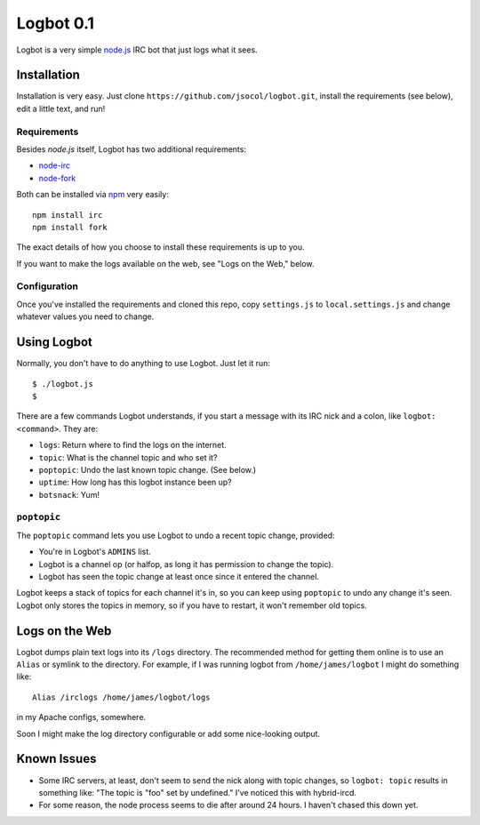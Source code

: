 ==========
Logbot 0.1
==========

Logbot is a very simple `node.js <http://github.com/ry/node>`_ IRC bot that
just logs what it sees.


Installation
============

Installation is very easy. Just clone ``https://github.com/jsocol/logbot.git``,
install the requirements (see below), edit a little text, and run!


Requirements
------------

Besides *node.js* itself, Logbot has two additional requirements:

* `node-irc <http://github.com/martynsmith/node-irc>`_
* `node-fork <https://github.com/ryantenney/node-fork>`_

Both can be installed via `npm <http://github.com/isaacs/npm>`_ very
easily::

    npm install irc
    npm install fork

The exact details of how you choose to install these requirements is up to
you.

If you want to make the logs available on the web, see "Logs on the Web,"
below.


Configuration
-------------

Once you've installed the requirements and cloned this repo, copy ``settings.js``
to ``local.settings.js`` and change whatever values you need to change.


Using Logbot
============

Normally, you don't have to do anything to use Logbot. Just let it run::

    $ ./logbot.js
    $

There are a few commands Logbot understands, if you start a message with its
IRC nick and a colon, like ``logbot: <command>``. They are:

* ``logs``: Return where to find the logs on the internet.
* ``topic``: What is the channel topic and who set it?
* ``poptopic``: Undo the last known topic change. (See below.)
* ``uptime``: How long has this logbot instance been up?
* ``botsnack``: Yum!


``poptopic``
------------

The ``poptopic`` command lets you use Logbot to undo a recent topic change,
provided:

* You're in Logbot's ``ADMINS`` list.

* Logbot is a channel op (or halfop, as long it has permission to change the
  topic).

* Logbot has seen the topic change at least once since it entered the channel.

Logbot keeps a stack of topics for each channel it's in, so you can keep
using ``poptopic`` to undo any change it's seen. Logbot only stores the topics
in memory, so if you have to restart, it won't remember old topics.


Logs on the Web
===============

Logbot dumps plain text logs into its ``/logs`` directory. The recommended
method for getting them online is to use an ``Alias`` or symlink to the
directory. For example, if I was running logbot from ``/home/james/logbot`` I
might do something like::

    Alias /irclogs /home/james/logbot/logs

in my Apache configs, somewhere.

Soon I might make the log directory configurable or add some nice-looking
output.


Known Issues
============

* Some IRC servers, at least, don't seem to send the nick along with topic
  changes, so ``logbot: topic`` results in something like: "The topic is "foo"
  set by undefined." I've noticed this with hybrid-ircd.

* For some reason, the node process seems to die after around 24 hours. I
  haven't chased this down yet.